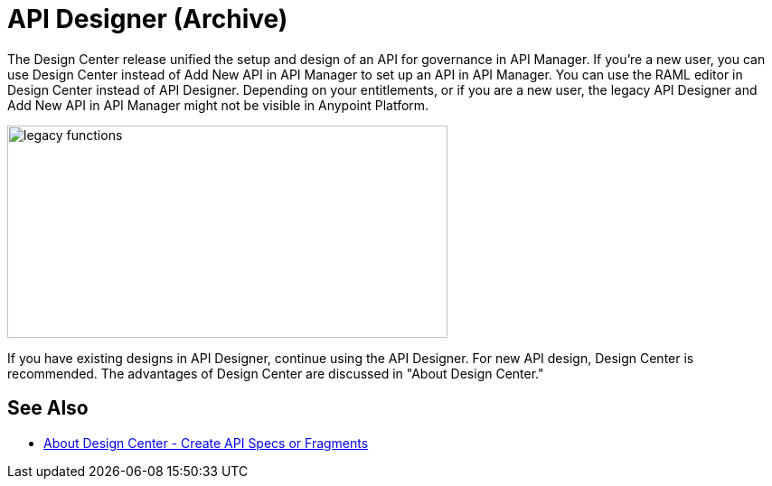 = API Designer (Archive)

The Design Center release unified the setup and design of an API for governance in API Manager. If you're a new user, you can use Design Center instead of Add New API in API Manager to set up an API in API Manager. You can use the RAML editor in Design Center instead of API Designer. Depending on your entitlements, or if you are a new user, the legacy API Designer and Add New API in API Manager might not be visible in Anypoint Platform. 

image::legacy-functions.png[legacy functions,height=235,width=487]

If you have existing designs in API Designer, continue using the API Designer. For new API design, Design Center is recommended. The advantages of Design Center are discussed in "About Design Center."

== See Also

* link:/design-center/v/1.0/#create-api-specs-or-fragments[About Design Center - Create API Specs or Fragments]


